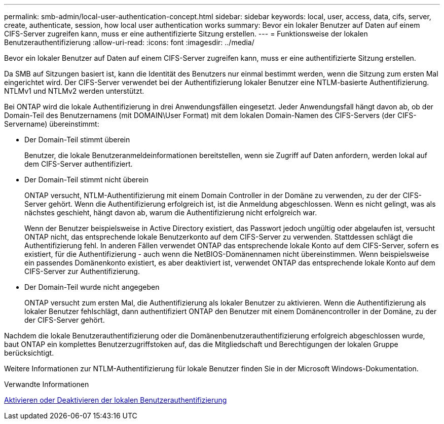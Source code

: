---
permalink: smb-admin/local-user-authentication-concept.html 
sidebar: sidebar 
keywords: local, user, access, data, cifs, server, create, authenticate, session, how local user authentication works 
summary: Bevor ein lokaler Benutzer auf Daten auf einem CIFS-Server zugreifen kann, muss er eine authentifizierte Sitzung erstellen. 
---
= Funktionsweise der lokalen Benutzerauthentifizierung
:allow-uri-read: 
:icons: font
:imagesdir: ../media/


[role="lead"]
Bevor ein lokaler Benutzer auf Daten auf einem CIFS-Server zugreifen kann, muss er eine authentifizierte Sitzung erstellen.

Da SMB auf Sitzungen basiert ist, kann die Identität des Benutzers nur einmal bestimmt werden, wenn die Sitzung zum ersten Mal eingerichtet wird. Der CIFS-Server verwendet bei der Authentifizierung lokaler Benutzer eine NTLM-basierte Authentifizierung. NTLMv1 und NTLMv2 werden unterstützt.

Bei ONTAP wird die lokale Authentifizierung in drei Anwendungsfällen eingesetzt. Jeder Anwendungsfall hängt davon ab, ob der Domain-Teil des Benutzernamens (mit DOMAIN\User Format) mit dem lokalen Domain-Namen des CIFS-Servers (der CIFS-Servername) übereinstimmt:

* Der Domain-Teil stimmt überein
+
Benutzer, die lokale Benutzeranmeldeinformationen bereitstellen, wenn sie Zugriff auf Daten anfordern, werden lokal auf dem CIFS-Server authentifiziert.

* Der Domain-Teil stimmt nicht überein
+
ONTAP versucht, NTLM-Authentifizierung mit einem Domain Controller in der Domäne zu verwenden, zu der der CIFS-Server gehört. Wenn die Authentifizierung erfolgreich ist, ist die Anmeldung abgeschlossen. Wenn es nicht gelingt, was als nächstes geschieht, hängt davon ab, warum die Authentifizierung nicht erfolgreich war.

+
Wenn der Benutzer beispielsweise in Active Directory existiert, das Passwort jedoch ungültig oder abgelaufen ist, versucht ONTAP nicht, das entsprechende lokale Benutzerkonto auf dem CIFS-Server zu verwenden. Stattdessen schlägt die Authentifizierung fehl. In anderen Fällen verwendet ONTAP das entsprechende lokale Konto auf dem CIFS-Server, sofern es existiert, für die Authentifizierung - auch wenn die NetBIOS-Domänennamen nicht übereinstimmen. Wenn beispielsweise ein passendes Domänenkonto existiert, es aber deaktiviert ist, verwendet ONTAP das entsprechende lokale Konto auf dem CIFS-Server zur Authentifizierung.

* Der Domain-Teil wurde nicht angegeben
+
ONTAP versucht zum ersten Mal, die Authentifizierung als lokaler Benutzer zu aktivieren. Wenn die Authentifizierung als lokaler Benutzer fehlschlägt, dann authentifiziert ONTAP den Benutzer mit einem Domänencontroller in der Domäne, zu der der CIFS-Server gehört.



Nachdem die lokale Benutzerauthentifizierung oder die Domänenbenutzerauthentifizierung erfolgreich abgeschlossen wurde, baut ONTAP ein komplettes Benutzerzugriffstoken auf, das die Mitgliedschaft und Berechtigungen der lokalen Gruppe berücksichtigt.

Weitere Informationen zur NTLM-Authentifizierung für lokale Benutzer finden Sie in der Microsoft Windows-Dokumentation.

.Verwandte Informationen
xref:enable-disable-local-user-authentication-task.adoc[Aktivieren oder Deaktivieren der lokalen Benutzerauthentifizierung]
